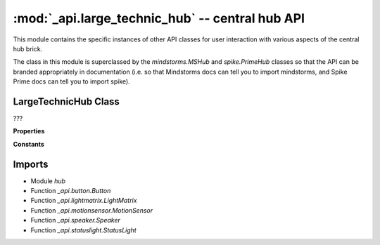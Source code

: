 :mod:`_api.large_technic_hub` -- central hub API
================================================

.. module:: _api.large_technic_hub
   :synopsis: central hub API

This module contains the specific instances of other API classes for user
interaction with various aspects of the central hub brick.

The class in this module is superclassed by the `mindstorms.MSHub` and
`spike.PrimeHub` classes so that the API can be branded appropriately in
documentation (i.e. so that Mindstorms docs can tell you to import mindstorms,
and Spike Prime docs can tell you to import spike).

LargeTechnicHub Class
---------------------
.. class:: LargeTechnicHub(???)

   ???

   **Properties**

   .. property:: status_light

      ???

   .. property:: light_matrix

      ???

   .. property:: left_button

      ???

   .. property:: right_button

      ???

   .. property:: motion_sensor

      ???

   .. property:: speaker

      ???

   **Constants**

   .. data:: PORT_A
      :value: A

   .. data:: PORT_B
      :value: B

   .. data:: PORT_C
      :value: C

   .. data:: PORT_D
      :value: D

   .. data:: PORT_E
      :value: E

   .. data:: PORT_F
      :value: F

      Constants to specify specific ports on the Hub.

   .. data:: _status_light

      A reference to the specific `_api.statuslight.StatusLight` object
      representing the status light under the main button on the Hub.

   .. data:: _light_matrix

      A reference to the specific `_api.lightmatrix.LightMatrix` object
      representing the 5x5 display on the Hub.

   .. data:: _left_button

      A reference to the specific `_api.button.Button` object representing the
      left button on the Hub.

   .. data:: _right_button

      A reference to the specific `_api.button.Button` object representing the
      right button on the Hub.

   .. data:: _motion_sensor

      A reference to the specific `_api.motionsensor.MotionSensor` object
      representing the motion sensor in the Hub.

   .. data:: _speaker

      A reference to the specific `_api.speaker.Speaker` object representing
      the speaker in the Hub.

Imports
-------
* Module `hub`
* Function `_api.button.Button`
* Function `_api.lightmatrix.LightMatrix`
* Function `_api.motionsensor.MotionSensor`
* Function `_api.speaker.Speaker`
* Function `_api.statuslight.StatusLight`
